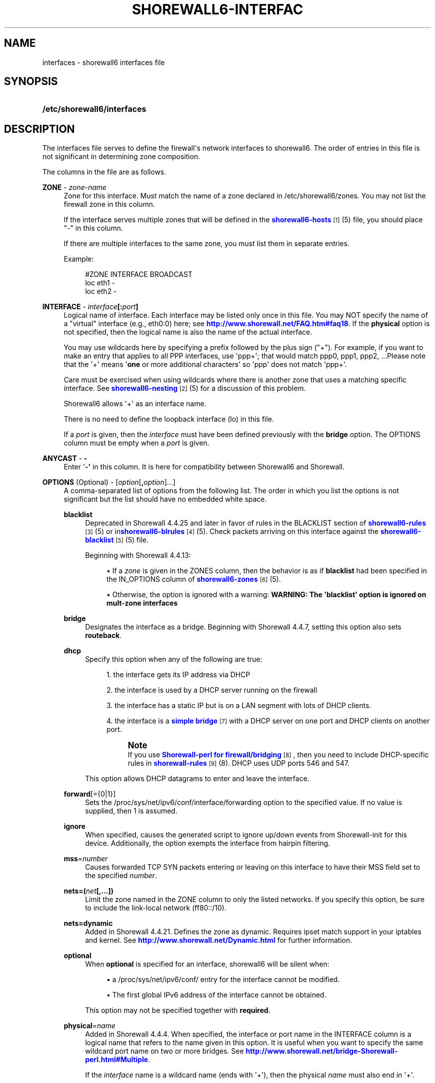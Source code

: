 '\" t
.\"     Title: shorewall6-interfaces
.\"    Author: [FIXME: author] [see http://docbook.sf.net/el/author]
.\" Generator: DocBook XSL Stylesheets v1.75.2 <http://docbook.sf.net/>
.\"      Date: 12/30/2011
.\"    Manual: [FIXME: manual]
.\"    Source: [FIXME: source]
.\"  Language: English
.\"
.TH "SHOREWALL6\-INTERFAC" "5" "12/30/2011" "[FIXME: source]" "[FIXME: manual]"
.\" -----------------------------------------------------------------
.\" * Define some portability stuff
.\" -----------------------------------------------------------------
.\" ~~~~~~~~~~~~~~~~~~~~~~~~~~~~~~~~~~~~~~~~~~~~~~~~~~~~~~~~~~~~~~~~~
.\" http://bugs.debian.org/507673
.\" http://lists.gnu.org/archive/html/groff/2009-02/msg00013.html
.\" ~~~~~~~~~~~~~~~~~~~~~~~~~~~~~~~~~~~~~~~~~~~~~~~~~~~~~~~~~~~~~~~~~
.ie \n(.g .ds Aq \(aq
.el       .ds Aq '
.\" -----------------------------------------------------------------
.\" * set default formatting
.\" -----------------------------------------------------------------
.\" disable hyphenation
.nh
.\" disable justification (adjust text to left margin only)
.ad l
.\" -----------------------------------------------------------------
.\" * MAIN CONTENT STARTS HERE *
.\" -----------------------------------------------------------------
.SH "NAME"
interfaces \- shorewall6 interfaces file
.SH "SYNOPSIS"
.HP \w'\fB/etc/shorewall6/interfaces\fR\ 'u
\fB/etc/shorewall6/interfaces\fR
.SH "DESCRIPTION"
.PP
The interfaces file serves to define the firewall\*(Aqs network interfaces to shorewall6\&. The order of entries in this file is not significant in determining zone composition\&.
.PP
The columns in the file are as follows\&.
.PP
\fBZONE\fR \- \fIzone\-name\fR
.RS 4
Zone for this interface\&. Must match the name of a zone declared in /etc/shorewall6/zones\&. You may not list the firewall zone in this column\&.
.sp
If the interface serves multiple zones that will be defined in the
\m[blue]\fBshorewall6\-hosts\fR\m[]\&\s-2\u[1]\d\s+2(5) file, you should place "\-" in this column\&.
.sp
If there are multiple interfaces to the same zone, you must list them in separate entries\&.
.sp
Example:
.sp
.if n \{\
.RS 4
.\}
.nf
#ZONE   INTERFACE       BROADCAST
loc     eth1            \-
loc     eth2            \-
.fi
.if n \{\
.RE
.\}
.RE
.PP
\fBINTERFACE\fR \- \fIinterface\fR\fB[:\fR\fIport\fR\fB]\fR
.RS 4
Logical name of interface\&. Each interface may be listed only once in this file\&. You may NOT specify the name of a "virtual" interface (e\&.g\&., eth0:0) here; see
\m[blue]\fBhttp://www\&.shorewall\&.net/FAQ\&.htm#faq18\fR\m[]\&. If the
\fBphysical\fR
option is not specified, then the logical name is also the name of the actual interface\&.
.sp
You may use wildcards here by specifying a prefix followed by the plus sign ("+")\&. For example, if you want to make an entry that applies to all PPP interfaces, use \*(Aqppp+\*(Aq; that would match ppp0, ppp1, ppp2, \&...Please note that the \*(Aq+\*(Aq means \*(Aq\fBone\fR
or more additional characters\*(Aq so \*(Aqppp\*(Aq does not match \*(Aqppp+\*(Aq\&.
.sp
Care must be exercised when using wildcards where there is another zone that uses a matching specific interface\&. See
\m[blue]\fBshorewall6\-nesting\fR\m[]\&\s-2\u[2]\d\s+2(5) for a discussion of this problem\&.
.sp
Shorewall6 allows \*(Aq+\*(Aq as an interface name\&.
.sp
There is no need to define the loopback interface (lo) in this file\&.
.sp
If a
\fIport\fR
is given, then the
\fIinterface\fR
must have been defined previously with the
\fBbridge\fR
option\&. The OPTIONS column must be empty when a
\fIport\fR
is given\&.
.RE
.PP
\fBANYCAST\fR \- \fB\-\fR
.RS 4
Enter \*(Aq\fB\-\*(Aq\fR
in this column\&. It is here for compatibility between Shorewall6 and Shorewall\&.
.RE
.PP
\fBOPTIONS\fR (Optional) \- [\fIoption\fR[\fB,\fR\fIoption\fR]\&.\&.\&.]
.RS 4
A comma\-separated list of options from the following list\&. The order in which you list the options is not significant but the list should have no embedded white space\&.
.PP
\fBblacklist\fR
.RS 4
Deprecated in Shorewall 4\&.4\&.25 and later in favor of rules in the BLACKLIST section of
\m[blue]\fBshorewall6\-rules\fR\m[]\&\s-2\u[3]\d\s+2
(5) or in\m[blue]\fBshorewall6\-blrules\fR\m[]\&\s-2\u[4]\d\s+2(5)\&. Check packets arriving on this interface against the
\m[blue]\fBshorewall6\-blacklist\fR\m[]\&\s-2\u[5]\d\s+2(5) file\&.
.sp
Beginning with Shorewall 4\&.4\&.13:
.sp
.RS 4
.ie n \{\
\h'-04'\(bu\h'+03'\c
.\}
.el \{\
.sp -1
.IP \(bu 2.3
.\}
If a
\fIzone\fR
is given in the ZONES column, then the behavior is as if
\fBblacklist\fR
had been specified in the IN_OPTIONS column of
\m[blue]\fBshorewall6\-zones\fR\m[]\&\s-2\u[6]\d\s+2(5)\&.
.RE
.sp
.RS 4
.ie n \{\
\h'-04'\(bu\h'+03'\c
.\}
.el \{\
.sp -1
.IP \(bu 2.3
.\}
Otherwise, the option is ignored with a warning:
\fBWARNING: The \*(Aqblacklist\*(Aq option is ignored on mult\-zone interfaces\fR
.RE
.RE
.PP
\fBbridge\fR
.RS 4
Designates the interface as a bridge\&. Beginning with Shorewall 4\&.4\&.7, setting this option also sets
\fBrouteback\fR\&.
.RE
.PP
\fBdhcp\fR
.RS 4
Specify this option when any of the following are true:
.sp
.RS 4
.ie n \{\
\h'-04' 1.\h'+01'\c
.\}
.el \{\
.sp -1
.IP "  1." 4.2
.\}
the interface gets its IP address via DHCP
.RE
.sp
.RS 4
.ie n \{\
\h'-04' 2.\h'+01'\c
.\}
.el \{\
.sp -1
.IP "  2." 4.2
.\}
the interface is used by a DHCP server running on the firewall
.RE
.sp
.RS 4
.ie n \{\
\h'-04' 3.\h'+01'\c
.\}
.el \{\
.sp -1
.IP "  3." 4.2
.\}
the interface has a static IP but is on a LAN segment with lots of DHCP clients\&.
.RE
.sp
.RS 4
.ie n \{\
\h'-04' 4.\h'+01'\c
.\}
.el \{\
.sp -1
.IP "  4." 4.2
.\}
the interface is a
\m[blue]\fBsimple bridge\fR\m[]\&\s-2\u[7]\d\s+2
with a DHCP server on one port and DHCP clients on another port\&.
.if n \{\
.sp
.\}
.RS 4
.it 1 an-trap
.nr an-no-space-flag 1
.nr an-break-flag 1
.br
.ps +1
\fBNote\fR
.ps -1
.br
If you use
\m[blue]\fBShorewall\-perl for firewall/bridging\fR\m[]\&\s-2\u[8]\d\s+2, then you need to include DHCP\-specific rules in
\m[blue]\fBshorewall\-rules\fR\m[]\&\s-2\u[9]\d\s+2(8)\&. DHCP uses UDP ports 546 and 547\&.
.sp .5v
.RE
.RE
.sp
This option allows DHCP datagrams to enter and leave the interface\&.
.RE
.PP
\fBforward\fR[={0|1}]
.RS 4
Sets the /proc/sys/net/ipv6/conf/interface/forwarding option to the specified value\&. If no value is supplied, then 1 is assumed\&.
.RE
.PP
\fBignore\fR
.RS 4
When specified, causes the generated script to ignore up/down events from Shorewall\-init for this device\&. Additionally, the option exempts the interface from hairpin filtering\&.
.RE
.PP
\fBmss\fR=\fInumber\fR
.RS 4
Causes forwarded TCP SYN packets entering or leaving on this interface to have their MSS field set to the specified
\fInumber\fR\&.
.RE
.PP
\fBnets=(\fR\fB\fInet\fR\fR\fB[,\&.\&.\&.])\fR
.RS 4
Limit the zone named in the ZONE column to only the listed networks\&. If you specify this option, be sure to include the link\-local network (ff80::/10)\&.
.RE
.PP
\fBnets=dynamic\fR
.RS 4
Added in Shorewall 4\&.4\&.21\&. Defines the zone as
dynamic\&. Requires ipset match support in your iptables and kernel\&. See
\m[blue]\fBhttp://www\&.shorewall\&.net/Dynamic\&.html\fR\m[]
for further information\&.
.RE
.PP
\fBoptional\fR
.RS 4
When
\fBoptional\fR
is specified for an interface, shorewall6 will be silent when:
.sp
.RS 4
.ie n \{\
\h'-04'\(bu\h'+03'\c
.\}
.el \{\
.sp -1
.IP \(bu 2.3
.\}
a
/proc/sys/net/ipv6/conf/
entry for the interface cannot be modified\&.
.RE
.sp
.RS 4
.ie n \{\
\h'-04'\(bu\h'+03'\c
.\}
.el \{\
.sp -1
.IP \(bu 2.3
.\}
The first global IPv6 address of the interface cannot be obtained\&.
.RE
.sp
This option may not be specified together with
\fBrequired\fR\&.
.RE
.PP
\fBphysical\fR=\fB\fIname\fR\fR
.RS 4
Added in Shorewall 4\&.4\&.4\&. When specified, the interface or port name in the INTERFACE column is a logical name that refers to the name given in this option\&. It is useful when you want to specify the same wildcard port name on two or more bridges\&. See
\m[blue]\fBhttp://www\&.shorewall\&.net/bridge\-Shorewall\-perl\&.html#Multiple\fR\m[]\&.
.sp
If the
\fIinterface\fR
name is a wildcard name (ends with \*(Aq+\*(Aq), then the physical
\fIname\fR
must also end in \*(Aq+\*(Aq\&.
.sp
If
\fBphysical\fR
is not specified, then it\*(Aqs value defaults to the
\fIinterface\fR
name\&.
.RE
.PP
\fBrequired\fR
.RS 4
Added in Shorewall 4\&.4\&.10\&. When specified, the firewall will fail to start if the interface named in the INTERFACE column is not usable\&. May not be specified together with
\fBoptional\fR\&.
.RE
.PP
\fBrouteback\fR
.RS 4
If specified, indicates that shorewall6 should include rules that allow traffic arriving on this interface to be routed back out that same interface\&. This option is also required when you have used a wildcard in the INTERFACE column if you want to allow traffic between the interfaces that match the wildcard\&.
.sp
Beginning with Shorewall 4\&.4\&.20, if you specify this option, then you should also specify
\fBsfilter\fR
(see below)\&.
.RE
.PP
\fBsourceroute[={0|1}]\fR
.RS 4
If this option is not specified for an interface, then source\-routed packets will not be accepted from that interface (sets /proc/sys/net/ipv6/conf/\fIinterface\fR/accept_source_route to 1)\&. Only set this option if you know what you are doing\&. This might represent a security risk and is not usually needed\&.
.sp
Only those interfaces with the
\fBsourceroute\fR
option will have their setting changes; the value assigned to the setting will be the value specified (if any) or 1 if no value is given\&.
.if n \{\
.sp
.\}
.RS 4
.it 1 an-trap
.nr an-no-space-flag 1
.nr an-break-flag 1
.br
.ps +1
\fBNote\fR
.ps -1
.br
This option does not work with a wild\-card
\fIinterface\fR
name (e\&.g\&., eth0\&.+) in the INTERFACE column\&.
.sp .5v
.RE
.RE
.PP
sfilter=(\fInet\fR[,\&.\&.\&.])
.RS 4
Added in Shorewall 4\&.4\&.20\&. At this writing (spring 2011), Linux does not support reverse path filtering (RFC3704) for IPv6\&. In its absence,
\fBsfilter\fR
may be used as an anti\-spoofing measure\&.
.sp
This option should be used on bridges or other interfaces with the
\fBrouteback\fR
option\&. On these interfaces,
\fBsfilter\fR
should list those local networks that are connected to the firewall through other interfaces\&.
.RE
.PP
\fBtcpflags\fR
.RS 4
Deprecated in Shorewall 4\&.4\&.25 and later in favor of invoking the TCPFlags standard action in
\m[blue]\fBshorewall6\-rules\fR\m[]\&\s-2\u[3]\d\s+2
(5)\&. Packets arriving on this interface are checked for certain illegal combinations of TCP flags\&. Packets found to have such a combination of flags are handled according to the setting of TCP_FLAGS_DISPOSITION after having been logged according to the setting of TCP_FLAGS_LOG_LEVEL\&.
.RE
.PP
\fBproxyndp\fR[={0|1}]
.RS 4
Sets /proc/sys/net/ipv6/conf/\fIinterface\fR/proxy_ndp\&.
.sp
\fBNote\fR: This option does not work with a wild\-card
\fIinterface\fR
name (e\&.g\&., eth0\&.+) in the INTERFACE column\&.
.sp
Only those interfaces with the
\fBproxyndp\fR
option will have their setting changed; the value assigned to the setting will be the value specified (if any) or 1 if no value is given\&.
.RE
.PP
\fBwait\fR=\fIseconds\fR
.RS 4
Added in Shorewall 4\&.4\&.10\&. Causes the generated script to wait up to
\fIseconds\fR
seconds for the interface to become usable before applying the
\fBrequired\fR
or
\fBoptional\fR
options\&.
.RE
.RE
.SH "EXAMPLE"
.PP
Example 1:
.RS 4
Suppose you have eth0 connected to a DSL modem and eth1 connected to your local network You have a DMZ using eth2\&.
.sp
Your entries for this setup would look like:
.sp
.if n \{\
.RS 4
.\}
.nf
#ZONE   INTERFACE UNICAST        OPTIONS
net     eth0      \-
loc     eth1      \-
dmz     eth2      \-
.fi
.if n \{\
.RE
.\}
.RE
.PP
Example 4 (Shorewall 4\&.4\&.9 and later):
.RS 4
You have a bridge with no IP address and you want to allow traffic through the bridge\&.
.sp
.if n \{\
.RS 4
.\}
.nf
#ZONE   INTERFACE BROADCAST        OPTIONS
\-       br0       \-                routeback
.fi
.if n \{\
.RE
.\}
.RE
.SH "FILES"
.PP
/etc/shorewall6/interfaces
.SH "SEE ALSO"
.PP
\m[blue]\fBhttp://shorewall\&.net/configuration_file_basics\&.htm#Pairs\fR\m[]
.PP
shorewall6(8), shorewall6\-accounting(5), shorewall6\-actions(5), shorewall6\-blacklist(5), shorewall6\-hosts(5), shorewall6\-maclist(5), shoewall6\-netmap(5),shorewall6\-params(5), shorewall6\-policy(5), shorewall6\-providers(5), shorewall6\-route_rules(5), shorewall6\-routestopped(5), shorewall6\-rules(5), shorewall6\&.conf(5), shorewall6\-secmarks(5), shorewall6\-tcclasses(5), shorewall6\-tcdevices(5), shorewall6\-tcrules(5), shorewall6\-tos(5), shorewall6\-tunnels(5), shorewall6\-zones(5)
.SH "NOTES"
.IP " 1." 4
shorewall6-hosts
.RS 4
\%http://www.shorewall.net/manpages6/shorewall6-hosts.html
.RE
.IP " 2." 4
shorewall6-nesting
.RS 4
\%http://www.shorewall.net/manpages6/shorewall6-nesting.html
.RE
.IP " 3." 4
shorewall6-rules
.RS 4
\%http://www.shorewall.net/manpages6/shorewall6-rules.html
.RE
.IP " 4." 4
shorewall6-blrules
.RS 4
\%http://www.shorewall.net/manpages6/shorewall6-blrules.html
.RE
.IP " 5." 4
shorewall6-blacklist
.RS 4
\%http://www.shorewall.net/manpages6/shorewall6-blacklist.html
.RE
.IP " 6." 4
shorewall6-zones
.RS 4
\%http://www.shorewall.net/manpages6/shorewall6-zones.html
.RE
.IP " 7." 4
simple bridge
.RS 4
\%http://www.shorewall.net/manpages6/../SimpleBridge.html
.RE
.IP " 8." 4
Shorewall-perl for firewall/bridging
.RS 4
\%http://www.shorewall.net/manpages6/../bridge-Shorewall-perl.html
.RE
.IP " 9." 4
shorewall-rules
.RS 4
\%http://www.shorewall.net/manpages6/shorewall-rules.html
.RE
